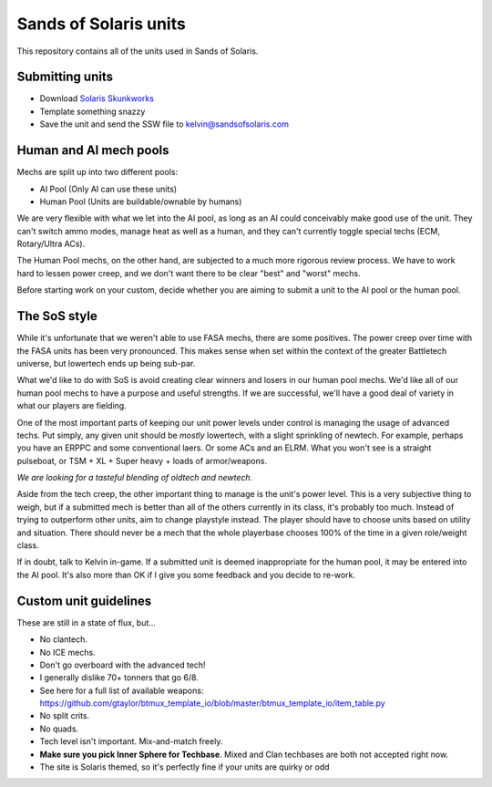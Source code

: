 Sands of Solaris units
======================

This repository contains all of the units used in Sands of Solaris.


Submitting units
----------------

* Download `Solaris Skunkworks`_
* Template something snazzy
* Save the unit and send the SSW file to kelvin@sandsofsolaris.com

Human and AI mech pools
-----------------------

Mechs are split up into two different pools:

* AI Pool (Only AI can use these units)
* Human Pool (Units are buildable/ownable by humans)

We are very flexible with what we let into the AI pool, as long as an AI could 
conceivably make good use of the unit. They can't switch ammo modes, manage heat as well
as a human, and they can't currently toggle special techs (ECM, Rotary/Ultra ACs).

The Human Pool mechs, on the other hand, are subjected to a much more rigorous review
process. We have to work hard to lessen power creep, and we don't want there to be
clear "best" and "worst" mechs.

Before starting work on your custom, decide whether you are aiming to submit a unit
to the AI pool or the human pool.

The SoS style
-------------

While it's unfortunate that we weren't able to use FASA mechs, there are some positives.
The power creep over time with the FASA units has been very pronounced. This makes sense
when set within the context of the greater Battletech universe, but lowertech ends up
being sub-par.

What we'd like to do with SoS is avoid creating clear winners and losers in our human
pool mechs. We'd like all of our human pool mechs to have a purpose and useful strengths.
If we are successful, we'll have a good deal of variety in what our players are fielding.

One of the most important parts of keeping our unit power levels under control is
managing the usage of advanced techs. Put simply, any given unit should be *mostly*
lowertech, with a slight sprinkling of newtech. For example, perhaps you have an ERPPC
and some conventional laers. Or some ACs and an ELRM. What you won't see is a 
straight pulseboat, or TSM + XL + Super heavy + loads of armor/weapons.

*We are looking for a tasteful blending of oldtech and newtech.*

Aside from the tech creep, the other important thing to manage is the unit's power level.
This is a very subjective thing to weigh, but if a submitted mech is better than all of the
others currently in its class, it's probably too much. Instead of trying to outperform
other units, aim to change playstyle instead. The player should have to choose units
based on utility and situation. There should never be a mech that the whole playerbase
chooses 100% of the time in a given role/weight class.

If in doubt, talk to Kelvin in-game. If a submitted unit is deemed inappropriate for the
human pool, it may be entered into the AI pool. It's also more than OK if I give you 
some feedback and you decide to re-work.

Custom unit guidelines
----------------------

These are still in a state of flux, but...

* No clantech.
* No ICE mechs.
* Don't go overboard with the advanced tech!
* I generally dislike 70+ tonners that go 6/8.
* See here for a full list of available weapons: https://github.com/gtaylor/btmux_template_io/blob/master/btmux_template_io/item_table.py
* No split crits.
* No quads.
* Tech level isn't important. Mix-and-match freely.
* **Make sure you pick Inner Sphere for Techbase**. Mixed and Clan techbases are both not accepted right now.
* The site is Solaris themed, so it's perfectly fine if your units are quirky or odd

.. _Solaris Skunkworks: http://www.solarisskunkwerks.com/
